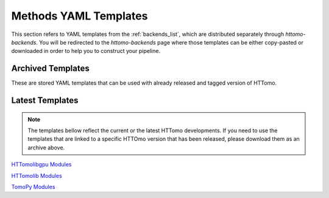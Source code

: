 .. _reference_templates:

======================
Methods YAML Templates
======================

This section refers to YAML templates from the :ref:`backends_list`, which are distributed separately through `httomo-backends`.
You will be redirected to the `httomo-backends` page where those templates can be either copy-pasted or
downloaded in order to help you to construct your pipeline.

Archived Templates
==================

These are stored YAML templates that can be used with already released and tagged version of HTTomo.


Latest Templates
================

.. note:: The templates bellow reflect the current or the latest HTTomo developments. If you need to use the templates that are linked to a specific HTTOmo version that has been released, please download them as an archive above. 

`HTTomolibgpu Modules <https://diamondlightsource.github.io/httomo-backends/backends/templates.html#httomolibgpu-modules>`_

`HTTomolib Modules <https://diamondlightsource.github.io/httomo-backends/backends/templates.html#httomolib-modules>`_

`TomoPy Modules <https://diamondlightsource.github.io/httomo-backends/backends/templates.html#tomopy-modules>`_
